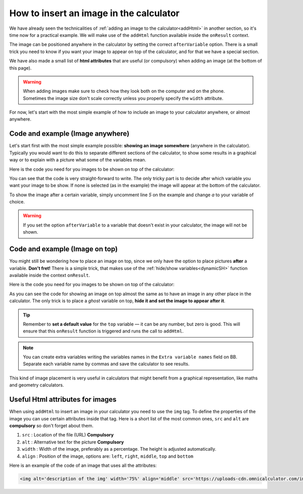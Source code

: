 .. _imgBasic:

How to insert an image in the calculator
========================================

We have already seen the technicalities of :ref:`adding an image to the calculator<addHtml>` in another section, so it's time now for a practical example. We will make use of the ``addHtml`` function available inside the ``onResult`` context.

The image can be positioned anywhere in the calculator by setting the correct ``afterVariable`` option. There is a small trick you need to know if you want your image to appear on top of the calculator, and for that we have a special section. 

We have also made a small list of **html attributes** that are useful (or compulsory) when adding an image (at the bottom of this page). 

.. warning::
    When adding images make sure to check how they look both on the computer and on the phone. Sometimes the image size don't scale correctly unless you properly specify the ``width`` attribute.


For now, let's start with the most simple example of how to include an image to
your calculator anywhere, or almost anywhere.

Code and example (Image anywhere)
---------------------------------

Let's start first with the most simple example possible: **showing an image somewhere** (anywhere in the calculator). Typically you would want to do this to separate different sections of the calculator, to show some results in a graphical way or to explain with a picture what some of the variables mean.

.. seealso::
    We have created a calculator using this code so that you can see the results for yourself. Check it out at `Images (Basic) <https://www.omnicalculator.com/adminbb/calculators/2034>`__ on BB.

Here is the code you need for you images to be shown on top of the calculator:

.. code-block:: javascript
    :linenos:

    'use strict';

    omni.onResult(function(ctx) {
      ctx.addHtml('<img src="https://uploads-cdn.omnicalculator.com/images/Al_img_basic.jpg">'
                  /*, {afterVariable: 'a'}*/
                 ); 
    });

You can see that the code is very straight-forward to write. The only tricky part is to decide after which variable you want your image to be show. If none is selected (as in the example) the image will appear at the bottom of the calculator.

To show the image after a certain variable, simply uncomment line *5* on the example and change `a` to your variable of choice.

.. warning::
    If you set the option ``afterVariable`` to a variable that doesn't exist in your calculator, the image will not be shown.


Code and example (Image on top)
---------------------------------

You might still be wondering how to place an image on top, since we only have the option to place pictures **after** a variable. **Don't fret!** There is a simple trick, that makes use of the :ref:`hide/show variables<dynamicSH>` function available inside the context ``onResult``.


.. seealso::
    We have created a calculator using this code so that you can see the results for yourself. Check it out at `Images (Basic Top) <https://www.omnicalculator.com/adminbb/calculators/2022>`__ on BB.

Here is the code you need for you images to be shown on top of the calculator:


.. code-block:: javascript
    :linenos:

    'use strict';

    omni.onResult(function(ctx) {
      ctx.hideVariables('top');  // Hide extra variable
      ctx.addHtml('<img src="https://uploads-cdn.omnicalculator.com/images/Al_img_basic.jpg">',
                  {afterVariable: 'top'}
                 ); 
    });

As you can see the code for showing an image on top almost the same as to have an image in any other place in the calculator. The only trick is to place a *ghost* variable on top, **hide it and set the image to appear after it**.

.. tip::
    Remember to **set a default value** for the ``top`` variable — it can be any number, but zero is good. This will ensure that this ``onResult`` function is triggered and runs the call to ``addHtml``.

.. note::
    You can create extra variables writing the variables names in the ``Extra variable names`` field on BB. Separate each variable name by commas and save the calculator to see results.

This kind of image placement is very useful in calculators that might benefit from a graphical representation, like maths and geometry calculators.  

Useful Html attributes for images
---------------------------------

When using ``addHtml`` to insert an image in your calculator you need to use the ``img`` tag. To define the properties of the image you can use certain attributes inside that tag. Here is a short list of the most common ones, ``src`` and ``alt`` are **compulsory** so don't forget about them.

#. ``src`` : Location of the file (URL) **Compulsory**
#. ``alt`` : Alternative text for the picture **Compulsory**
#. ``width`` : Width of the image, preferably as a percentage. The height is
   adjusted automatically.
#. ``align`` : Position of the image, options are: ``left``, ``right``, ``middle``, ``top`` and ``bottom``

Here is an example of the code of an image that uses all the attributes:

.. code-block:: HTML

    <img alt='description of the img' width='75%' align='middle' src='https://uploads-cdn.omnicalculator.com/images/Al_docs_Summer.png'>

